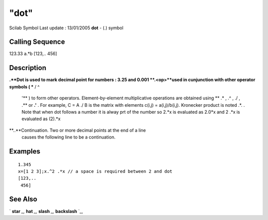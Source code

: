 ====
"dot"
====

Scilab Symbol Last update : 13/01/2005
**dot** - (.) symbol



Calling Sequence
~~~~~~~~~~~~~~~~

123.33
a.*b
[123,..
456]




Description
~~~~~~~~~~~

**.**Dot is used to mark decimal point for numbers : 3.25 and 0.001
**.<op>**used in cunjunction with other operator symbols ( *** / \ ^
  '** ) to form other operators. Element-by-element multiplicative
  operations are obtained using ** .* , .^ , ./ , .\** or **.'** . For
  example, C = A ./ B is the matrix with elements c(i,j) =
  a(i,j)/b(i,j). Kronecker product is noted .*. . Note that when dot
  follows a number it is alway prt of the number so 2.*x is evaluated as
  2.0*x and 2 .*x is evaluated as (2).*x
**..**Continuation. Two or more decimal points at the end of a line
  causes the following line to be a continuation.




Examples
~~~~~~~~


::

    
    
    1.345
    x=[1 2 3];x.^2 .*x // a space is required between 2 and dot
    [123,..
     456]
     
      




See Also
~~~~~~~~

` **star** `_,` **hat** `_,` **slash** `_,` **backslash** `_,

.. _
      : ://./programming/slash.htm
.. _
      : ://./programming/backslash.htm
.. _
      : ://./programming/star.htm
.. _
      : ://./programming/hat.htm


